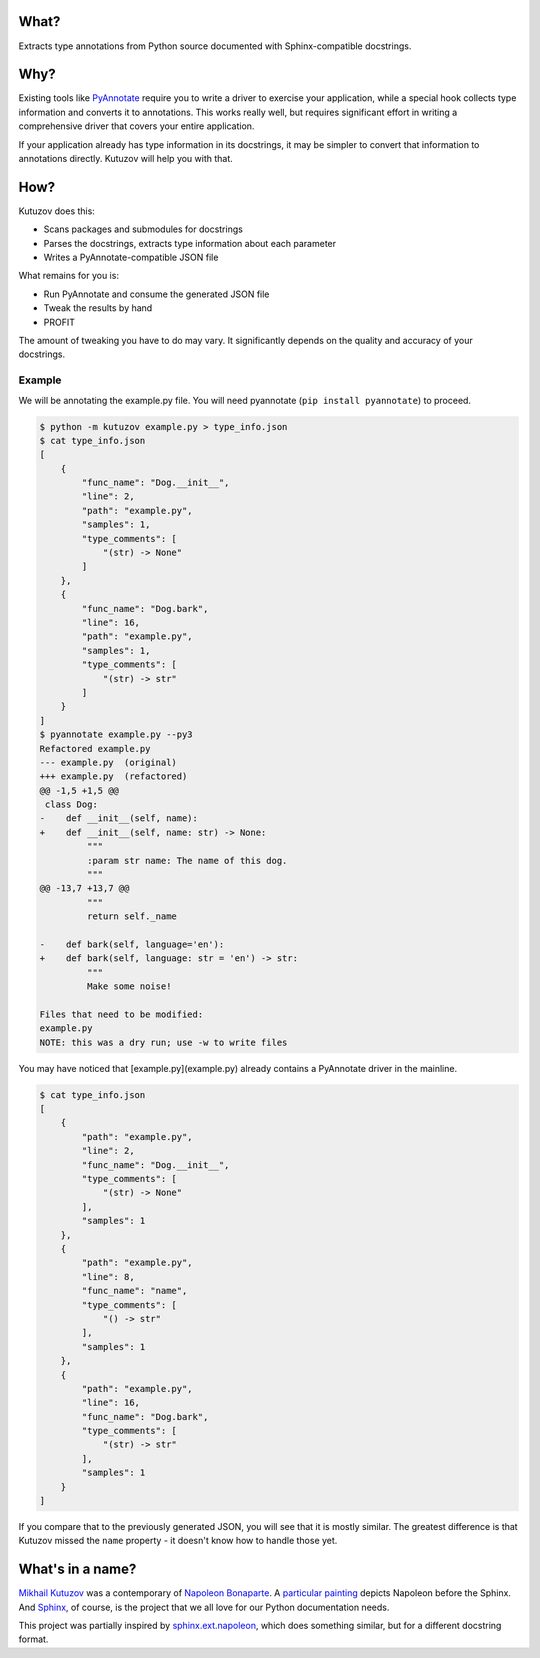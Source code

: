 What?
-----

Extracts type annotations from Python source documented with Sphinx-compatible docstrings.

Why?
----

Existing tools like `PyAnnotate <https://github.com/dropbox/pyannotate>`_ require you to write a driver to exercise your application, while a special hook collects type information and converts it to annotations.
This works really well, but requires significant effort in writing a comprehensive driver that covers your entire application.

If your application already has type information in its docstrings, it may be simpler to convert that information to annotations directly.
Kutuzov will help you with that.

How?
----

Kutuzov does this:

- Scans packages and submodules for docstrings
- Parses the docstrings, extracts type information about each parameter
- Writes a PyAnnotate-compatible JSON file

What remains for you is:

- Run PyAnnotate and consume the generated JSON file
- Tweak the results by hand
- PROFIT

The amount of tweaking you have to do may vary.
It significantly depends on the quality and accuracy of your docstrings.

Example
^^^^^^^

We will be annotating the example.py file.
You will need pyannotate (``pip install pyannotate``) to proceed.

.. code-block::

    $ python -m kutuzov example.py > type_info.json
    $ cat type_info.json
    [
        {
            "func_name": "Dog.__init__",
            "line": 2,
            "path": "example.py",
            "samples": 1,
            "type_comments": [
                "(str) -> None"
            ]
        },
        {
            "func_name": "Dog.bark",
            "line": 16,
            "path": "example.py",
            "samples": 1,
            "type_comments": [
                "(str) -> str"
            ]
        }
    ]
    $ pyannotate example.py --py3
    Refactored example.py
    --- example.py  (original)
    +++ example.py  (refactored)
    @@ -1,5 +1,5 @@
     class Dog:
    -    def __init__(self, name):
    +    def __init__(self, name: str) -> None:
             """
             :param str name: The name of this dog.
             """
    @@ -13,7 +13,7 @@
             """
             return self._name

    -    def bark(self, language='en'):
    +    def bark(self, language: str = 'en') -> str:
             """
             Make some noise!

    Files that need to be modified:
    example.py
    NOTE: this was a dry run; use -w to write files

You may have noticed that [example.py](example.py) already contains a PyAnnotate driver in the mainline.

.. code-block::

    $ cat type_info.json 
    [
        {
            "path": "example.py",
            "line": 2,
            "func_name": "Dog.__init__",
            "type_comments": [
                "(str) -> None"
            ],
            "samples": 1
        },
        {
            "path": "example.py",
            "line": 8,
            "func_name": "name",
            "type_comments": [
                "() -> str"
            ],
            "samples": 1
        },
        {
            "path": "example.py",
            "line": 16,
            "func_name": "Dog.bark",
            "type_comments": [
                "(str) -> str"
            ],
            "samples": 1
        }
    ]

If you compare that to the previously generated JSON, you will see that it is mostly similar.
The greatest difference is that Kutuzov missed the ``name`` property - it doesn't know how to handle those yet.

What's in a name?
-----------------

`Mikhail Kutuzov <https://en.wikipedia.org/wiki/Mikhail_Kutuzov>`_ was a contemporary of `Napoleon Bonaparte <https://en.wikipedia.org/wiki/Napoleon>`_.
A `particular painting <https://en.wikipedia.org/wiki/Bonaparte_Before_the_Sphinx>`__ depicts Napoleon before the Sphinx.
And `Sphinx <https://www.sphinx-doc.org/en/stable/>`_, of course, is the project that we all love for our Python documentation needs.

This project was partially inspired by `sphinx.ext.napoleon <https://www.sphinx-doc.org/en/master/usage/extensions/napoleon.html>`_, which does something similar, but for a different docstring format.
